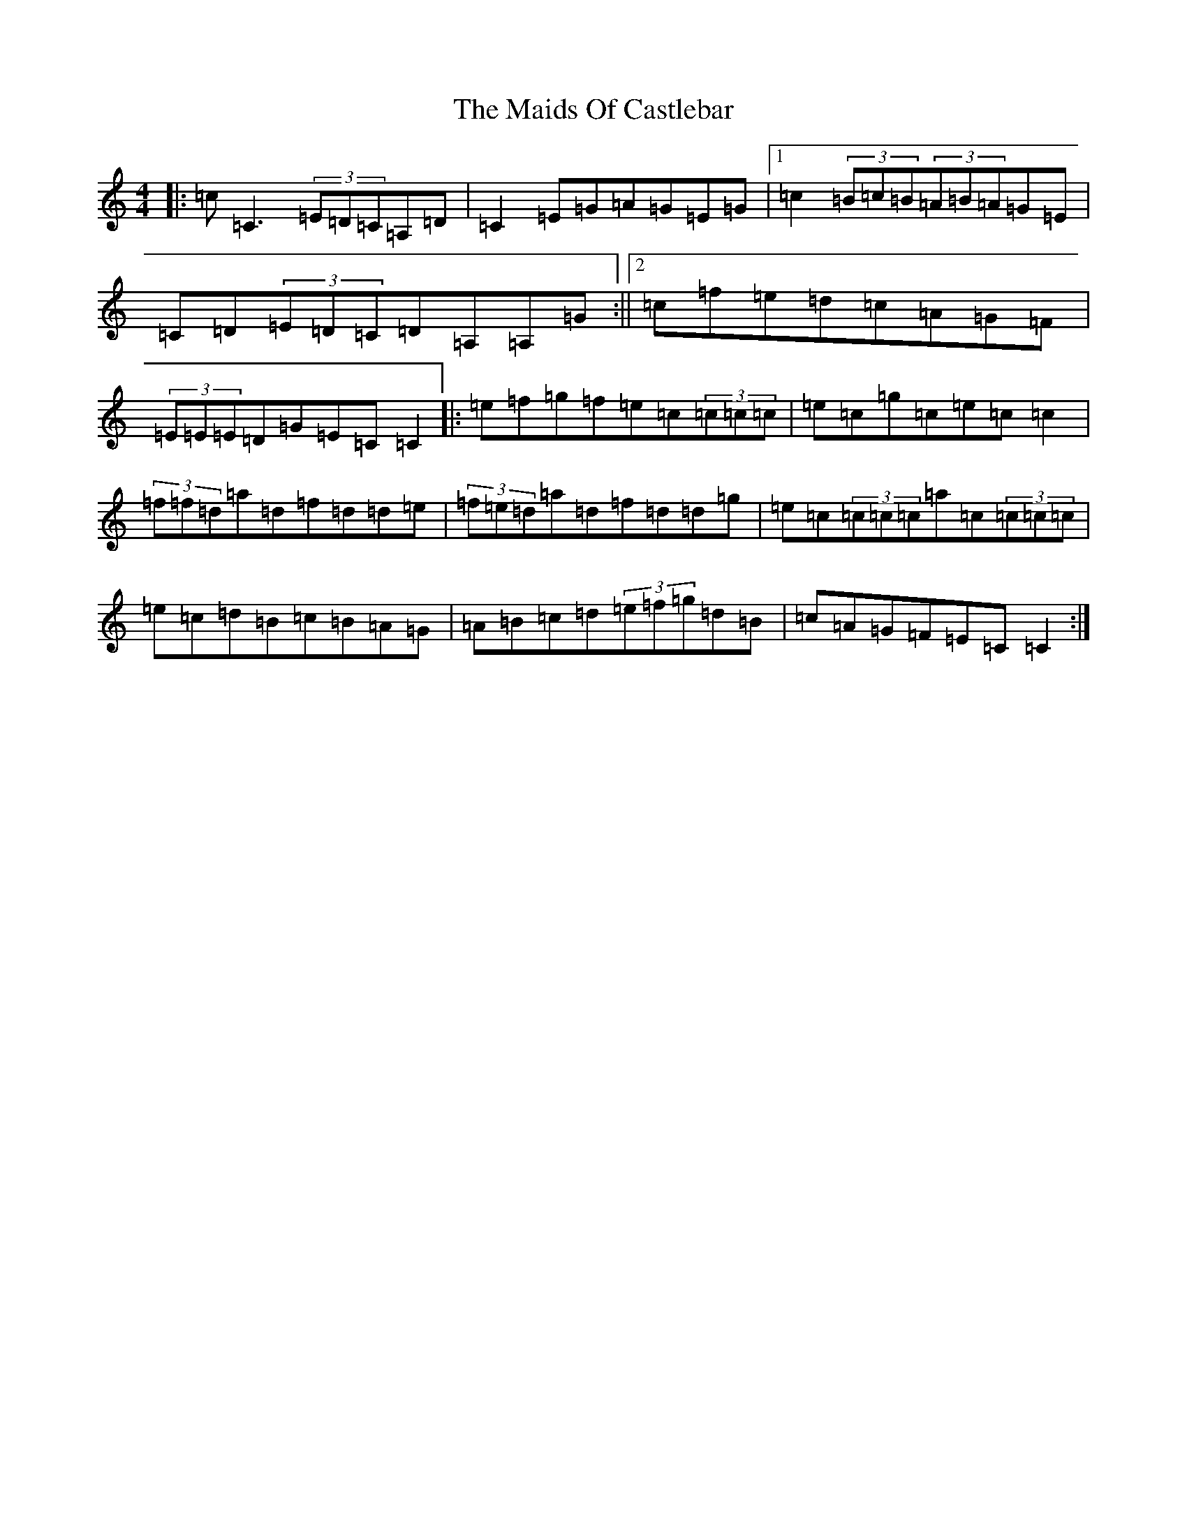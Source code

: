 X: 13238
T: Maids Of Castlebar, The
S: https://thesession.org/tunes/1949#setting22789
Z: D Major
R: reel
M: 4/4
L: 1/8
K: C Major
|:=c=C3(3=E=D=C=A,=D|=C2=E=G=A=G=E=G|1=c2(3=B=c=B(3=A=B=A=G=E|=C=D(3=E=D=C=D=A,=A,=G:||2=c=f=e=d=c=A=G=F|(3=E=E=E=D=G=E=C=C2|:=e=f=g=f=e=c(3=c=c=c|=e=c=g=c=e=c=c2|(3=f=f=d=a=d=f=d=d=e|(3=f=e=d=a=d=f=d=d=g|=e=c(3=c=c=c=a=c(3=c=c=c|=e=c=d=B=c=B=A=G|=A=B=c=d(3=e=f=g=d=B|=c=A=G=F=E=C=C2:|